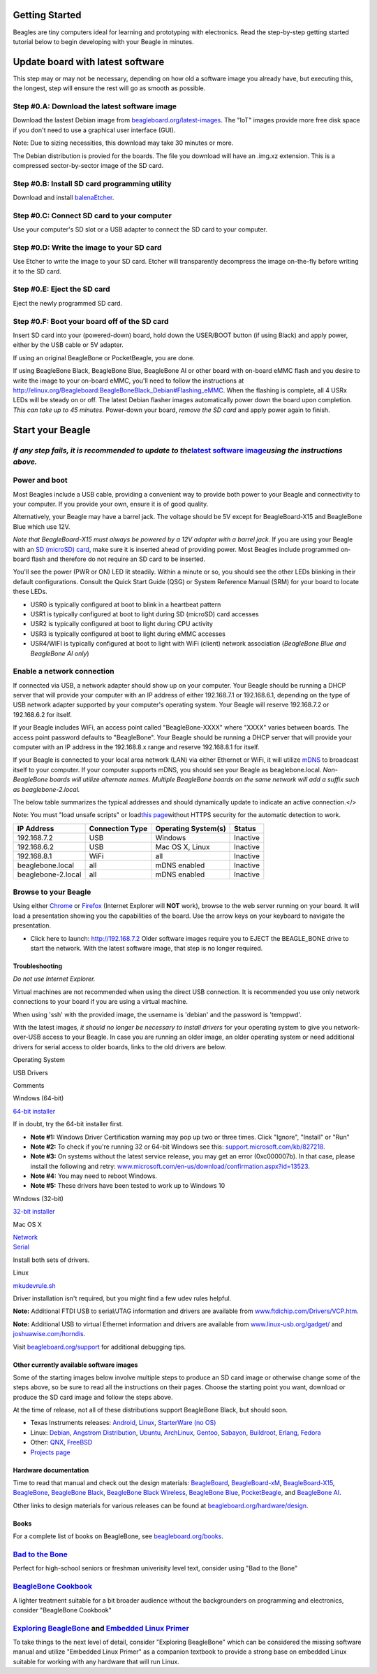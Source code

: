 Getting Started
===============

Beagles are tiny computers ideal for learning and prototyping with
electronics. Read the step-by-step getting started tutorial below to
begin developing with your Beagle in minutes.

.. _update:

Update board with latest software
=================================

This step may or may not be necessary, depending on how old a software
image you already have, but executing this, the longest, step will
ensure the rest will go as smooth as possible.

Step #0.A: Download the latest software image
~~~~~~~~~~~~~~~~~~~~~~~~~~~~~~~~~~~~~~~~~~~~~

Download the lastest Debian image from
`beagleboard.org/latest-images <https://beagleboard.org/latest-images>`__.
The "IoT" images provide more free disk space if you don't need to use a
graphical user interface (GUI).

Note: Due to sizing necessities, this download may take 30 minutes or
more.

The Debian distribution is provied for the boards. The file you download
will have an .img.xz extension. This is a compressed sector-by-sector
image of the SD card.

|image0|

Step #0.B: Install SD card programming utility
~~~~~~~~~~~~~~~~~~~~~~~~~~~~~~~~~~~~~~~~~~~~~~

Download and install `balenaEtcher <https://www.balena.io/etcher/>`__.

| |image1|
| |image2|

Step #0.C: Connect SD card to your computer
~~~~~~~~~~~~~~~~~~~~~~~~~~~~~~~~~~~~~~~~~~~

Use your computer's SD slot or a USB adapter to connect the SD card to
your computer.

Step #0.D: Write the image to your SD card
~~~~~~~~~~~~~~~~~~~~~~~~~~~~~~~~~~~~~~~~~~

Use Etcher to write the image to your SD card. Etcher will transparently
decompress the image on-the-fly before writing it to the SD card.

|image3|

Step #0.E: Eject the SD card
~~~~~~~~~~~~~~~~~~~~~~~~~~~~

Eject the newly programmed SD card.

Step #0.F: Boot your board off of the SD card
~~~~~~~~~~~~~~~~~~~~~~~~~~~~~~~~~~~~~~~~~~~~~

Insert SD card into your (powered-down) board, hold down the USER/BOOT
button (if using Black) and apply power, either by the USB cable or 5V
adapter.

If using an original BeagleBone or PocketBeagle, you are done.

If using BeagleBone Black, BeagleBone Blue, BeagleBone AI or other board
with on-board eMMC flash and you desire to write the image to your
on-board eMMC, you'll need to follow the instructions at
http://elinux.org/Beagleboard:BeagleBoneBlack_Debian#Flashing_eMMC. When
the flashing is complete, all 4 USRx LEDs will be steady on or off. The
latest Debian flasher images automatically power down the board upon
completion. *This can take up to 45 minutes.* Power-down your board,
*remove the SD card* and apply power again to finish.

Start your Beagle
=================

*If any step fails, it is recommended to update to the*\ `latest software image <#update>`__\ *using the instructions above.*
~~~~~~~~~~~~~~~~~~~~~~~~~~~~~~~~~~~~~~~~~~~~~~~~~~~~~~~~~~~~~~~~~~~~~~~~~~~~~~~~~~~~~~~~~~~~~~~~~~~~~~~~~~~~~~~~~~~~~~~~~~~~~

|image4| **Power and boot**
~~~~~~~~~~~~~~~~~~~~~~~~~~~

.. container::

   Most Beagles include a USB cable, providing a convenient way to
   provide both power to your Beagle and connectivity to your computer.
   If you provide your own, ensure it is of good quality.

   Alternatively, your Beagle may have a barrel jack. The voltage should
   be 5V except for BeagleBoard-X15 and BeagleBone Blue which use 12V.

   *Note that BeagleBoard-X15 must always be powered by a 12V adapter
   with a barrel jack.*
   If you are using your Beagle with an `SD (microSD)
   card <https://en.wikipedia.org/wiki/Secure_Digital>`__, make sure it
   is inserted ahead of providing power. Most Beagles include programmed
   on-board flash and therefore do not require an SD card to be
   inserted.

   You'll see the power (PWR or ON) LED lit steadily. Within a minute or
   so, you should see the other LEDs blinking in their default
   configurations. Consult the Quick Start Guide (QSG) or System
   Reference Manual (SRM) for your board to locate these LEDs.

   -  USR0 is typically configured at boot to blink in a heartbeat
      pattern
   -  USR1 is typically configured at boot to light during SD (microSD)
      card accesses
   -  USR2 is typically configured at boot to light during CPU activity
   -  USR3 is typically configured at boot to light during eMMC accesses
   -  USR4/WIFI is typically configured at boot to light with WiFi
      (client) network association (*BeagleBone Blue and BeagleBone AI
      only*)

|image5|\ **Enable a network connection**
~~~~~~~~~~~~~~~~~~~~~~~~~~~~~~~~~~~~~~~~~

If connected via USB, a network adapter should show up on your computer.
Your Beagle should be running a DHCP server that will provide your
computer with an IP address of either 192.168.7.1 or 192.168.6.1,
depending on the type of USB network adapter supported by your
computer's operating system. Your Beagle will reserve 192.168.7.2 or
192.168.6.2 for itself.

If your Beagle includes WiFi, an access point called "BeagleBone-XXXX"
where "XXXX" varies between boards. The access point password defaults
to "BeagleBone". Your Beagle should be running a DHCP server that will
provide your computer with an IP address in the 192.168.8.x range and
reserve 192.168.8.1 for itself.

If your Beagle is connected to your local area network (LAN) via either
Ethernet or WiFi, it will utilize
`mDNS <https://en.wikipedia.org/wiki/Multicast_DNS>`__ to broadcast
itself to your computer. If your computer supports mDNS, you should see
your Beagle as beaglebone.local. *Non-BeagleBone boards will utilize
alternate names. Multiple BeagleBone boards on the same network will add
a suffix such as beaglebone-2.local.*

The below table summarizes the typical addresses and should dynamically
update to indicate an active connection.</>

Note: You must "load unsafe scripts" or load\ `this
page <http://beagleboard.org/getting-started>`__\ without HTTPS security
for the automatic detection to work.

================== =============== =================== ========
IP Address         Connection Type Operating System(s) Status
================== =============== =================== ========
192.168.7.2        USB             Windows             Inactive
192.168.6.2        USB             Mac OS X, Linux     Inactive
192.168.8.1        WiFi            all                 Inactive
beaglebone.local   all             mDNS enabled        Inactive
beaglebone-2.local all             mDNS enabled        Inactive
================== =============== =================== ========

|image6|\ **Browse to your Beagle**
~~~~~~~~~~~~~~~~~~~~~~~~~~~~~~~~~~~

Using either `Chrome <https://www.google.com/chrome>`__ or
`Firefox <http://www.mozilla.org/firefox>`__ (Internet Explorer will
**NOT** work), browse to the web server running on your board. It will
load a presentation showing you the capabilities of the board. Use the
arrow keys on your keyboard to navigate the presentation.

-  Click here to launch: http://192.168.7.2
   Older software images require you to EJECT the BEAGLE_BONE drive to
   start the network. With the latest software image, that step is no
   longer required.

|image7|

Troubleshooting
---------------

*Do not use Internet Explorer.*

Virtual machines are not recommended when using the direct USB
connection. It is recommended you use only network connections to your
board if you are using a virtual machine.

When using 'ssh' with the provided image, the username is 'debian' and
the password is 'temppwd'.

With the latest images, *it should no longer be necessary to install
drivers* for your operating system to give you network-over-USB access
to your Beagle. In case you are running an older image, an older
operating system or need additional drivers for serial access to older
boards, links to the old drivers are below.

Operating System

USB Drivers

Comments

Windows (64-bit)

`64-bit
installer <https://beagleboard.org/static/Drivers/Windows/BONE_D64.exe>`__

If in doubt, try the 64-bit installer first.

-  **Note #1:** Windows Driver Certification warning may pop up two or
   three times. Click "Ignore", "Install" or "Run"
-  **Note #2:** To check if you're running 32 or 64-bit Windows see
   this:
   `support.microsoft.com/kb/827218 <https://support.microsoft.com/kb/827218>`__.
-  **Note #3:** On systems without the latest service release, you may
   get an error (0xc000007b). In that case, please install the following
   and retry:
   `www.microsoft.com/en-us/download/confirmation.aspx?id=13523 <https://www.microsoft.com/en-us/download/confirmation.aspx?id=13523>`__.
-  **Note #4:** You may need to reboot Windows.
-  **Note #5:** These drivers have been tested to work up to Windows 10

Windows (32-bit)

`32-bit
installer <https://beagleboard.org/static/Drivers/Windows/BONE_DRV.exe>`__

Mac OS X

| `Network <https://beagleboard.org/static/Drivers/MacOSX/RNDIS/HoRNDIS.pkg>`__
| `Serial <https://beagleboard.org/static/Drivers/MacOSX/FTDI/EnergiaFTDIDrivers2.2.18.pkg>`__

Install both sets of drivers.

Linux

`mkudevrule.sh <https://beagleboard.org/static/Drivers/Linux/FTDI/mkudevrule.sh>`__

Driver installation isn't required, but you might find a few udev rules
helpful.

**Note:** Additional FTDI USB to serial/JTAG information and drivers are
available from
`www.ftdichip.com/Drivers/VCP.htm <https://www.ftdichip.com/Drivers/VCP.htm>`__.

**Note:** Additional USB to virtual Ethernet information and drivers are
available from
`www.linux-usb.org/gadget/ <https://www.linux-usb.org/gadget/>`__ and
`joshuawise.com/horndis <https://joshuawise.com/horndis>`__.

Visit `beagleboard.org/support <https://beagleboard.org/support>`__ for
additional debugging tips.

.. _distros:

Other currently available software images
-----------------------------------------

Some of the starting images below involve multiple steps to produce an
SD card image or otherwise change some of the steps above, so be sure to
read all the instructions on their pages. Choose the starting point you
want, download or produce the SD card image and follow the steps above.

At the time of release, not all of these distributions support
BeagleBone Black, but should soon.

-  Texas Instruments releases:
   `Android <https://beagleboard.org/project/android/>`__,
   `Linux <https://beagleboard.org/project/amsdk/>`__, `StarterWare (no
   OS) <https://beagleboard.org/project/starterware/>`__
-  Linux: `Debian <https://beagleboard.org/project/Debian/>`__,
   `Angstrom Distribution <https://beagleboard.org/project/angstrom>`__,
   `Ubuntu <https://beagleboard.org/project/ubuntu/>`__,
   `ArchLinux <https://beagleboard.org/project/AM/>`__,
   `Gentoo <https://beagleboard.org/project/Gentoo/>`__,
   `Sabayon <https://beagleboard.org/project/sabayon/>`__,
   `Buildroot <https://beagleboard.org/project/buildroot/>`__,
   `Erlang <https://beagleboard.org/project/Nerves/>`__,
   `Fedora <https://beagleboard.org/project/fedora/>`__
-  Other:
   `QNX <https://beagleboard.org/project/QNX+Neutrino+on+OMAP/>`__,
   `FreeBSD <https://beagleboard.org/project/freebsd/>`__
-  `Projects page <https://beagleboard.org/project>`__

.. _hardware:

Hardware documentation
----------------------

Time to read that manual and check out the design materials:
`BeagleBoard <https://github.com/beagleboard/beagleboard>`__,
`BeagleBoard-xM <https://github.com/beagleboard/beagleboard-xm>`__,
`BeagleBoard-X15 <https://github.com/beagleboard/beagleboard-x15>`__,
`BeagleBone <https://github.com/beagleboard/beaglebone>`__, `BeagleBone
Black <https://github.com/beagleboard/beaglebone-black>`__, `BeagleBone
Black
Wireless <https://github.com/beagleboard/beaglebone-black-wireless>`__,
`BeagleBone Blue <https://github.com/beagleboard/beaglebone-blue>`__,
`PocketBeagle <https://github.com/beagleboard/pocketbeagle>`__, and
`BeagleBone AI <https://github.com/beagleboard/beaglebone-ai>`__.

Other links to design materials for various releases can be found at
`beagleboard.org/hardware/design <https://beagleboard.org/hardware/design>`__.

Books
-----

For a complete list of books on BeagleBone, see
`beagleboard.org/books <https://beagleboard.org/books>`__.

.. container::

   .. container::

      |image8|

   .. container::

      |image9|

   .. container::

      |image10|

   .. container::

      |image11|

`Bad to the Bone <https://bbb.io/bad-to-the-bone>`__
~~~~~~~~~~~~~~~~~~~~~~~~~~~~~~~~~~~~~~~~~~~~~~~~~~~~

Perfect for high-school seniors or freshman univerisity level text,
consider using "Bad to the Bone"

`BeagleBone Cookbook <https://bbb.io/cookbook>`__
~~~~~~~~~~~~~~~~~~~~~~~~~~~~~~~~~~~~~~~~~~~~~~~~~

A lighter treatment suitable for a bit broader audience without the
backgrounders on programming and electronics, consider "BeagleBone
Cookbook"

`Exploring BeagleBone <https://bbb.io/ebb>`__ and `Embedded Linux Primer <https://bbb.io/elp>`__
~~~~~~~~~~~~~~~~~~~~~~~~~~~~~~~~~~~~~~~~~~~~~~~~~~~~~~~~~~~~~~~~~~~~~~~~~~~~~~~~~~~~~~~~~~~~~~~~

To take things to the next level of detail, consider "Exploring
BeagleBone" which can be considered the missing software manual and
utilize "Embedded Linux Primer" as a companion textbook to provide a
strong base on embedded Linux suitable for working with any hardware
that will run Linux.

.. |image0| image:: images/download-latestimage.png
   :width: 75.0%
.. |image1| image:: images/download-etcher.png
   :width: 75.0%
.. |image2| image:: images/install-etcher.png
   :width: 75.0%
.. |image3| image:: images/write-latestimage.png
   :width: 75.0%
.. |image4| image:: images/btn_step1.gif
   :class: steps
.. |image5| image:: images/btn_step2.gif
   :class: steps
.. |image6| image:: images/btn_step3.gif
   :class: steps
.. |image7| image:: images/bone101.png
   :width: 600px
   :target: http://192.168.7.2
.. |image8| image:: images/bad-to-the-bone.jpg
   :target: https://bbb.io/bad-to-the-bone
.. |image9| image:: images/beaglebone-cookbook.jpg
   :target: https://bbb.io/cookbook
.. |image10| image:: images/exploring-beaglebone.jpg
   :target: https://bbb.io/ebb
.. |image11| image:: images/embedded-linux-primer.jpg
   :target: https://bbb.io/elp
